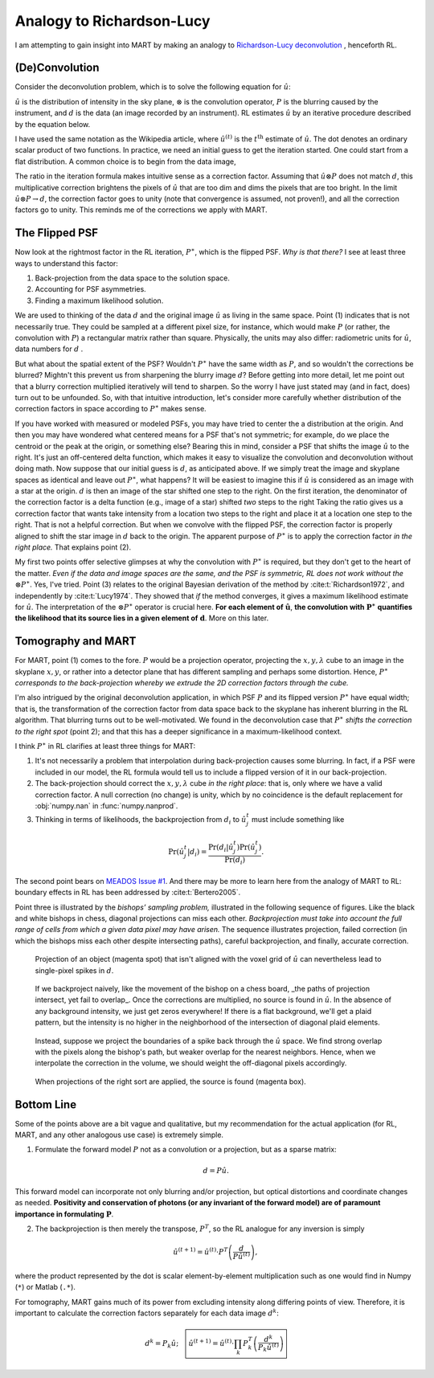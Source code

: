 Analogy to Richardson-Lucy
==========================

I am attempting to gain insight into MART by making an analogy to
`Richardson-Lucy deconvolution <https://en.wikipedia.org/wiki/Richardson–Lucy_deconvolution>`_ ,
henceforth RL.

(De)Convolution
---------------

Consider the deconvolution problem, which is to solve the following equation for :math:`\hat{u}`:

.. math::
    :label: deconvolution-problem

    d = \hat{u} \otimes P.

:math:`\hat{u}` is the distribution of intensity in the sky plane,
:math:`\otimes` is the convolution operator,
:math:`P` is the blurring caused by the instrument,
and :math:`d` is the data (an image recorded by an instrument).
RL estimates :math:`\hat{u}` by an iterative procedure described by the equation below.

.. math::
    :label: rl-iteration

    \hat{u}^{(t+1)} = \hat{u}^{(t)}\cdot
        \left( \frac{d}{\hat{u}^{(t)} \otimes P}
               \otimes P^{\ast} \right)

I have used the same notation as the Wikipedia article,
where :math:`\hat{u}^{(t)}` is the :math:`t^{\text{th}}` estimate of :math:`\hat{u}`.
The dot denotes an ordinary scalar product of two functions.
In practice, we need an initial guess to get the iteration started.
One could start from a flat distribution.
A common choice is to begin from the data image,

.. math::
    :label: guess

    \hat{u}^{0} = d.

The ratio in the iteration formula makes intuitive sense as a correction factor.
Assuming that :math:`\hat{u} \otimes P` does not match :math:`d`,
this multiplicative correction brightens the pixels of :math:`\hat{u}` that are too dim and dims the pixels that are too bright.
In the limit :math:`\hat{u} \otimes P \rightarrow d`,
the correction factor goes to unity (note that convergence is assumed, not proven!),
and all the correction factors go to unity.
This reminds me of the corrections we apply with MART.

The Flipped PSF
---------------

Now look at the rightmost factor in the RL iteration, :math:`P^{\ast}`, which is the flipped PSF.
`Why is that there?`
I see at least three ways to understand this factor:

#. Back-projection from the data space to the solution space.
#. Accounting for PSF asymmetries.
#. Finding a maximum likelihood solution.

We are used to thinking of the data :math:`d` and the original image :math:`\hat{u}` as living in the same space.
Point (1) indicates that is not necessarily true.
They could be sampled at a different pixel size, for instance, which would make :math:`P`
(or rather, the convolution with :math:`P`)
a rectangular matrix rather than square.
Physically, the units may also differ: radiometric units for :math:`\hat{u}`, data numbers for :math:`d` .

But what about the spatial extent of the PSF?
Wouldn't :math:`P^{\ast}` have the same width as :math:`P`,
and so wouldn't the corrections be blurred?
Mightn't this prevent us from sharpening the blurry image :math:`d`?
Before getting into more detail, let me point out that a blurry correction multiplied iteratively will tend to sharpen.
So the worry I have just stated may (and in fact, does) turn out to be unfounded.
So, with that intuitive introduction,
let's consider more carefully whether distribution of the correction factors in space according to :math:`P^{\ast}` makes sense.

If you have worked with measured or modeled PSFs, you may have tried to center the a distribution at the origin.
And then you may have wondered what centered means for a PSF that's not symmetric;
for example, do we place the centroid or the peak at the origin, or something else?
Bearing this in mind, consider a PSF that shifts the image :math:`\hat{u}` to the right.
It's just an off-centered delta function, which makes it easy to visualize the convolution and deconvolution without doing math.
Now suppose that our initial guess is :math:`d`, as anticipated above.
If we simply treat the image and skyplane spaces as identical and leave out :math:`P^{\ast}`, what happens?
It will be easiest to imagine this if :math:`\hat{u}` is considered as an image with a star at the origin.
:math:`d` is then an image of the star shifted one step to the right.
On the first iteration, the denominator of the correction factor is a delta function (e.g., image of a star) shifted *two* steps to the right
Taking the ratio gives us a correction factor that wants take intensity from a location two steps to the right and place it at a location one step to the right.
That is not a helpful correction.
But when we convolve with the flipped PSF, the correction factor is properly aligned to shift the star image in :math:`d` back to the origin.
The apparent purpose of :math:`P^{\ast}` is to apply the correction factor `in the right place.` That explains point (2).

My first two points offer selective glimpses at why the convolution with :math:`P^{\ast}` is required,
but they don't get to the heart of the matter.
*Even if the data and image spaces are the same, and the PSF is symmetric, RL does not work without the*  :math:`\otimes P^{\ast}`.
Yes, I've tried.
Point (3) relates to the original Bayesian derivation of the method by :cite:t:`Richardson1972`,
and independently by :cite:t:`Lucy1974`.
They showed that *if* the method converges, it gives a maximum likelihood estimate for :math:`\hat{u}`.
The interpretation of the :math:`\otimes P^{\ast}` operator is crucial here.
**For each element of** :math:`\boldsymbol{\hat{u}}`,
**the convolution with** :math:`\boldsymbol{P^{\ast}}` **quantifies the likelihood that its source lies in a given element of** :math:`\boldsymbol{d}`.
More on this later.

Tomography and MART
-------------------

For MART, point (1) comes to the fore.
:math:`P` would be a projection operator,
projecting the :math:`x,y,\lambda` cube to an image in the skyplane :math:`x,y`,
or rather into a detector plane that has different sampling and perhaps some distortion.
Hence, :math:`P^{\ast}` *corresponds to the back-projection whereby we extrude the 2D correction factors through the cube.*

I'm also intrigued by the original deconvolution application,
in which PSF :math:`P` and its flipped version :math:`P^{\ast}` have equal width;
that is, the transformation of the correction factor from data space back to the skyplane has inherent blurring in the RL algorithm.
That blurring turns out to be well-motivated.
We found in the deconvolution case that :math:`P^{\ast}` *shifts the correction to the right spot* (point 2);
and that this has a deeper significance in a maximum-likelihood context.

I think :math:`P^{\ast}` in RL clarifies at least three things for MART:

#. It's not necessarily a problem that interpolation during back-projection causes some blurring. In fact, if a PSF were included in our model, the RL formula would tell us to include a flipped version of it in our back-projection.
#. The back-projection should correct the :math:`x,y,\lambda` cube *in the right place*: that is, only where we have a valid correction factor. A null correction (no change) is unity, which by no coincidence is the default replacement for :obj:`numpy.nan` in :func:`numpy.nanprod`.
#. Thinking in terms of likelihoods, the backprojection from :math:`d_i` to :math:`\hat{u}^t_j` must include something like

.. math::
    \Pr(\hat{u}^t_j|d_i) = \frac{\Pr(d_i|\hat{u}^t_j) \Pr(\hat{u}^t_j)}{\Pr(d_i)}.

The second point bears on `MEADOS Issue #1 <https://github.com/jacobdparker/meados/issues/1>`_.
And there may be more to learn here from the analogy of MART to RL: boundary effects in RL has been addressed by :cite:t:`Bertero2005`.

Point three is illustrated by the *bishops’ sampling problem,*
illustrated in the following sequence of figures.
Like the black and white bishops in chess, diagonal projections can miss each other.
*Backprojection must take into account the full range of cells from which a given data pixel may have arisen.*
The sequence illustrates projection,
failed correction (in which the bishops miss each other despite intersecting paths),
careful backprojection, and finally, accurate correction.

.. figure:: figures/bishop-1.svg

    Projection of an object (magenta spot) that isn't aligned with the voxel grid of :math:`\hat{u}` can nevertheless lead to single-pixel spikes in :math:`d`.

.. figure:: figures/bishop-2.svg

    If we backproject naively, like the movement of the bishop on a chess board, _the paths of projection intersect, yet fail to overlap_.
    Once the corrections are multiplied, no source is found in :math:`\hat{u}`.
    In the absence of any background intensity, we just get zeros everywhere!
    If there is a flat background, we'll get a plaid pattern, but the intensity is no higher in the neighborhood of the intersection of diagonal plaid elements.

.. figure:: figures/bishop-3.svg

    Instead, suppose we project the boundaries of a spike back through the :math:`\hat{u}` space.
    We find strong overlap with the pixels along the bishop's path, but weaker overlap for the nearest neighbors.
    Hence, when we interpolate the correction in the volume, we should weight the off-diagonal pixels accordingly.

.. figure:: figures/bishop-4.svg

    When projections of the right sort are applied, the source is found (magenta box).

Bottom Line
-----------

Some of the points above are a bit vague and qualitative,
but my recommendation for the actual application (for RL, MART, and any other analogous use case) is extremely simple.

1. Formulate the forward model :math:`P` not as a convolution or a projection, but as a sparse matrix:

.. math::

    d = P \hat{u}.


This forward model can incorporate not only blurring and/or projection, but optical distortions and coordinate changes as needed.
**Positivity and conservation of photons (or any invariant of the forward model) are of paramount importance in formulating** :math:`\boldsymbol{P}`.


2. The backprojection is then merely the transpose, :math:`P^T`, so the RL analogue for any inversion is simply

.. math::
    \hat{u}^{(t+1)} = \hat{u}^{(t)}\cdot
        P^T\left( \frac{d}{P \hat{u}^{(t)} }
                \right),

where the product represented by the dot is scalar element-by-element multiplication such as one would find in Numpy (``*``) or Matlab (``.*``).

For tomography, MART gains much of its power from excluding intensity along differing points of view.
Therefore, it is important to calculate the correction factors separately for each data image :math:`d^k`:

.. math::
    d^k = P_k \hat{u}; \quad \boxed{
    \hat{u}^{(t+1)} = \hat{u}^{(t)}\cdot \prod_k
        P_k^T\left( \frac{d^k}{P_k \hat{u}^{(t)} }
                \right) }
